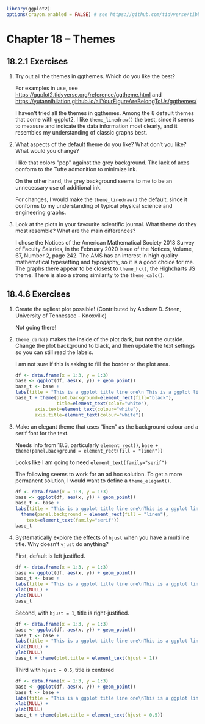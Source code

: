 #+PROPERTY: header-args :session *R* :results both 

#+begin_src R :session *R*  :results output
library(ggplot2)
options(crayon.enabled = FALSE) # see https://github.com/tidyverse/tibble/issues/395
#+end_src

#+RESULTS:

* Chapter 18 -- Themes
  
** 18.2.1 Exercises

1) [@1] Try out all the themes in ggthemes. Which do you like the best?

    For examples in use, see
    https://ggplot2.tidyverse.org/reference/ggtheme.html
    and
    https://yutannihilation.github.io/allYourFigureAreBelongToUs/ggthemes/
   
    I haven't tried all the themes in ggthemes.  Among the 8 default
    themes that come with ggplot2, I like ~theme_linedraw()~ the best,
    since it seems to measure and indicate the data information most clearly, and it
    resembles my understanding of classic graphs best. 
   
2) [@2]   What aspects of the default theme do you like? What don’t you like?
     What would you change?

     I like that colors "pop" against the grey background.  The lack of
    axes conform to the Tufte admonition to minimize ink.

    On the other hand, the grey background seems to me to be an
    unnecessary use of additional ink.

    For changes, I would make the ~theme_linedraw()~ the default, since
    it conforms to my understanding of typical physical science and
    engineering graphs.

3) [@3]   Look at the plots in your favourite scientific journal. What
    theme do they most resemble? What are the main differences?

    I chose the Notices of the American Mathematical Society 2018
    Survey of Faculty Salaries, in the February 2020 issue of the
    Notices, Volume, 67, Number 2, page 242.  The AMS has an interest
    in high quality mathematical typesetting and typogaphy, so it is a
    good choice for me.  The graphs there appear to be closest to ~theme_hc()~,
    the Highcharts JS theme.  There is also a strong similarity to the
    ~theme_calc()~.
   

** 18.4.6 Exercises

1) [@1]   Create the ugliest plot possible! (Contributed by Andrew
    D. Steen, University of Tennessee - Knoxville)

 Not going there!

2) [@2]   ~theme_dark()~ makes the inside of the plot dark, but not the
    outside. Change the plot background to black, and then update the
    text settings so you can still read the labels.

    I am not sure if this is asking to fill the border or the plot area.

 #+begin_src R :session *R* :exports both :results graphics file :file graphics/ggplot2-chap18.4.6.2.png
   df <- data.frame(x = 1:3, y = 1:3)
   base <- ggplot(df, aes(x, y)) + geom_point()
   base_t <- base +
   labs(title = "This is a ggplot title line one\n This is a ggplot line two")
   base_t + theme(plot.background=element_rect(fill="black"),
                  title=element_text(color="white"),
		  axis.text=element_text(colour="white"),
		  axis.title=element_text(colour="white"))
 #+end_src

 #+RESULTS:
   
   
3) [@3]    Make an elegant theme that uses “linen” as the background
    colour and a serif font for the text.

 Needs info from 18.3, particularly ~element_rect()~,
 ~base + theme(panel.background = element_rect(fill = "linen"))~

 Looks like I am going to need ~element_text(family="serif")~

 The following seems to work for an ad hoc solution.  To get a more
 permanent solution, I would want to define a ~theme_elegant()~.

 #+begin_src R :session *R*  :exports both :results graphics file :file graphics/ggplot2-chap18.4.6.3.png
     df <- data.frame(x = 1:3, y = 1:3)
     base <- ggplot(df, aes(x, y)) + geom_point()
     base_t <- base +
     labs(title = "This is a ggplot title line one\nThis is a ggplot line two") +
       theme(panel.background = element_rect(fill = "linen"),
	     text=element_text(family="serif"))
     base_t

 #+end_src

 #+RESULTS:
 
4) [@4]   Systematically explore the effects of ~hjust~ when you have a
    multiline title. Why doesn’t ~vjust~ do anything?

    First, default is left justified.
    #+begin_src R :session *R* :exports both :results graphics file :file graphics/ggplot2-chap18.4.6.4a.png
      df <- data.frame(x = 1:3, y = 1:3)
      base <- ggplot(df, aes(x, y)) + geom_point()
      base_t <- base +
      labs(title = "This is a ggplot title line one\nThis is a ggplot line two") +
      xlab(NULL) + 
      ylab(NULL)
      base_t
    #+end_src

    Second, with ~hjust = 1~, title is right-justified.
    #+begin_src R :session *R* :exports both :results graphics file :file graphics/ggplot2-chap18.4.6.4b.png
      df <- data.frame(x = 1:3, y = 1:3)
      base <- ggplot(df, aes(x, y)) + geom_point()
      base_t <- base +
      labs(title = "This is a ggplot title line one\nThis is a ggplot line two") + 
      xlab(NULL) + 
      ylab(NULL)
      base_t + theme(plot.title = element_text(hjust = 1))
    #+end_src

    Third with ~hjust = 0.5~, title is centered
    #+begin_src R :session *R* :exports both :results graphics file :file graphics/ggplot2-chap18.4.6.4c.png
      df <- data.frame(x = 1:3, y = 1:3)
      base <- ggplot(df, aes(x, y)) + geom_point()
      base_t <- base +
      labs(title = "This is a ggplot title line one\nThis is a ggplot line two")+ 
      xlab(NULL) + 
      ylab(NULL)
      base_t + theme(plot.title = element_text(hjust = 0.5))
    #+end_src
   
